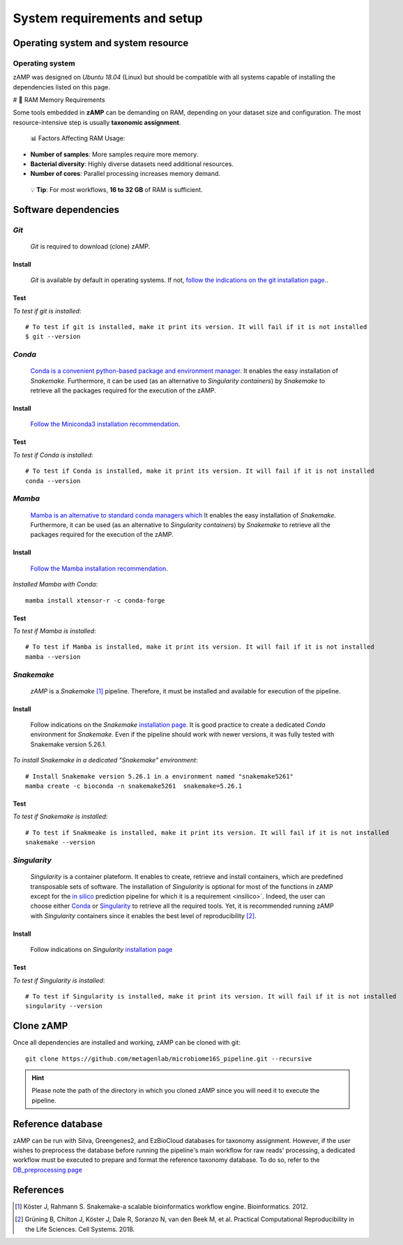 
.. _setup:

########################################################################
System requirements and setup
########################################################################


Operating system and system resource 
=======================================================================

Operating system
-----------------------------------------------------------------------
zAMP was designed on *Ubuntu 18.04* (Linux) but should be compatible with all systems capable of installing the dependencies listed on this page.


# 🚀 RAM Memory Requirements

Some tools embedded in **zAMP** can be demanding on RAM, depending on your dataset size and configuration. The most resource-intensive step is usually **taxonomic assignment**.

 📊 Factors Affecting RAM Usage:

- **Number of samples**: More samples require more memory.
- **Bacterial diversity**: Highly diverse datasets need additional resources.
- **Number of cores**: Parallel processing increases memory demand.

 💡 **Tip**: For most workflows, **16 to 32 GB** of RAM is sufficient.


Software dependencies
=======================================================================

.. _git:

*Git*
-----------------------------------------------------------------------

    *Git* is required to download (clone) zAMP. 


Install
_______________________________________________________________________

    *Git* is available by default in operating systems. If not, `follow the indications on the git installation page. <https://git-scm.com/downloads>`_.

    
Test
_______________________________________________________________________

*To test if git is installed*::

    # To test if git is installed, make it print its version. It will fail if it is not installed
    $ git --version



*Conda*
-----------------------------------------------------------------------


    `Conda is a convenient python-based package and environment manager. <https://docs.conda.io/en/latest>`_
    It enables the easy installation of *Snakemake*. Furthermore, it can be used (as an alternative to *Singularity containers*) by *Snakemake* to retrieve all the packages required for the execution of the zAMP.


Install
_______________________________________________________________________
    `Follow the Miniconda3 installation recommendation <https://docs.conda.io/en/latest/miniconda.html>`_.


Test
_______________________________________________________________________

*To test if Conda is installed*::

    # To test if Conda is installed, make it print its version. It will fail if it is not installed
    conda --version



*Mamba*
-----------------------------------------------------------------------

    `Mamba is an alternative to standard conda managers which  <https://docs.conda.io/en/latest>`_
    It enables the easy installation of *Snakemake*. Furthermore, it can be used (as an alternative to *Singularity containers*) by *Snakemake* to retrieve all the packages required for the execution of the zAMP.


Install
_______________________________________________________________________
    `Follow the Mamba installation recommendation <https://github.com/mamba-org/mamba>`_.


*Installed Mamba with Conda*::
    
    mamba install xtensor-r -c conda-forge



Test
_______________________________________________________________________

*To test if Mamba is installed*::

    # To test if Mamba is installed, make it print its version. It will fail if it is not installed
    mamba --version





.. _snakemake:    
 
*Snakemake*
-----------------------------------------------------------------------

    *zAMP* is a *Snakemake* [1]_ pipeline. Therefore, it must be installed and available for execution of the pipeline. 


Install
_______________________________________________________________________
    Follow indications on the *Snakemake* `installation page <https://snakemake.readthedocs.io/en/stable/getting_started/installation.html>`_. It is good practice to create a dedicated *Conda* environment for *Snakemake*. Even if the pipeline should work with newer versions, it was fully tested with Snakemake version 5.26.1. 
    

*To install Snakemake in a dedicated "Snakemake" environment*::

    # Install Snakemake version 5.26.1 in a environment named "snakemake5261"
    mamba create -c bioconda -n snakemake5261  snakemake=5.26.1


Test
_______________________________________________________________________

*To test if Snakemake is installed*::

    # To test if Snakmeake is installed, make it print its version. It will fail if it is not installed
    snakemake --version


.. _singularity:   

*Singularity* 
-----------------------------------------------------------------------

    *Singularity* is a container plateform. It enables to create, retrieve and install containers, which are predefined transposable sets of software. The installation of *Singularity* is optional for most of the functions in zAMP except for the `in silico <https://zamp.readthedocs.io/en/latest/pages/insilico_validation.html>`_ prediction pipeline for which it is a requirement <insilico>`. Indeed, the user can choose either Conda_ or Singularity_ to retrieve all the required tools. Yet, it is recommended running zAMP with *Singularity* containers since it enables the best level of reproducibility [2]_. 

    
Install
_______________________________________________________________________
    Follow indications on *Singularity* `installation page <https://sylabs.io/guides/3.6/user-guide/quick_start.html#quick-installation-steps>`_


Test
_______________________________________________________________________

*To test if Singularity is installed*::

    # To test if Singularity is installed, make it print its version. It will fail if it is not installed
    singularity --version




Clone zAMP
=======================================================================

Once all dependencies are installed and working, zAMP can be cloned with git::

    git clone https://github.com/metagenlab/microbiome16S_pipeline.git --recursive


.. Hint:: Please note the path of the directory in which you cloned zAMP since you will need it to execute the pipeline. 



Reference database
=======================================================================

zAMP can be run with Silva, Greengenes2, and EzBioCloud databases for taxonomy assignment. However, if the user wishes to preprocess the database before running the pipeline's main workflow for raw reads' processing, a dedicated workflow must be executed to prepare and format the reference taxonomy database. To do so, refer to the `DB_preprocessing page <https://zamp.readthedocs.io/en/latest/pages/ref_DB_preprocessing.html>`_


References
=======================================================================

.. [1] Köster J, Rahmann S. Snakemake-a scalable bioinformatics workflow engine. Bioinformatics. 2012. 
.. [2] Grüning B, Chilton J, Köster J, Dale R, Soranzo N, van den Beek M, et al. Practical Computational Reproducibility in the Life Sciences. Cell Systems. 2018. 
